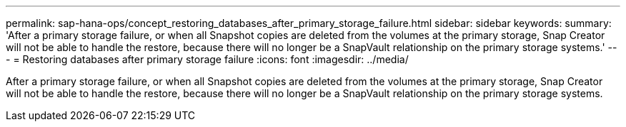 ---
permalink: sap-hana-ops/concept_restoring_databases_after_primary_storage_failure.html
sidebar: sidebar
keywords: 
summary: 'After a primary storage failure, or when all Snapshot copies are deleted from the volumes at the primary storage, Snap Creator will not be able to handle the restore, because there will no longer be a SnapVault relationship on the primary storage systems.'
---
= Restoring databases after primary storage failure
:icons: font
:imagesdir: ../media/

[.lead]
After a primary storage failure, or when all Snapshot copies are deleted from the volumes at the primary storage, Snap Creator will not be able to handle the restore, because there will no longer be a SnapVault relationship on the primary storage systems.
